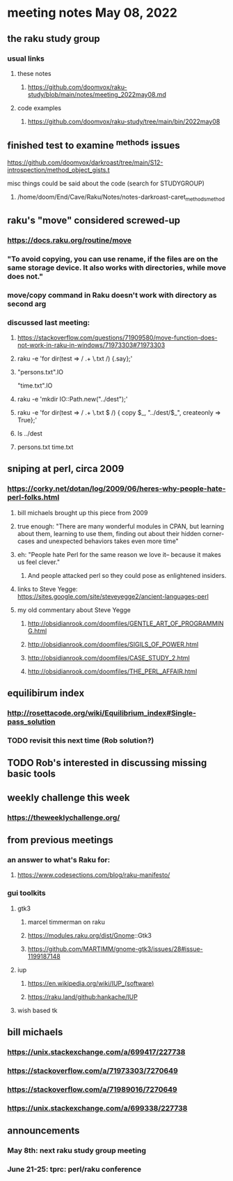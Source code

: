 * meeting notes May 08, 2022
** the raku study group
*** usual links
**** these notes
***** https://github.com/doomvox/raku-study/blob/main/notes/meeting_2022may08.md
**** code examples
***** https://github.com/doomvox/raku-study/tree/main/bin/2022may08

** finished test to examine ^methods issues 
**** https://github.com/doomvox/darkroast/tree/main/S12-introspection/method_object_gists.t
**** misc things could be said about the code (search for STUDYGROUP)
***** /home/doom/End/Cave/Raku/Notes/notes-darkroast-caret_methods_method

** raku's "move" considered screwed-up
*** https://docs.raku.org/routine/move
*** "To avoid copying, you can use rename, if the files are on the same storage device. It also works with directories, while move does not."
*** move/copy command in Raku doesn't work with directory as second arg
*** discussed last meeting:
***** https://stackoverflow.com/questions/71909580/move-function-does-not-work-in-raku-in-windows/71973303#71973303



***** raku -e 'for dir(test => / .+ \.txt /) {.say};'

***** "persons.txt".IO
"time.txt".IO

***** raku -e 'mkdir IO::Path.new("../dest");'

***** raku -e 'for dir(test => / .+ \.txt $ /) { copy $_, "../dest/$_", createonly => True};'

***** ls ../dest

***** persons.txt time.txt



** sniping at perl, circa 2009

*** https://corky.net/dotan/log/2009/06/heres-why-people-hate-perl-folks.html 
**** bill michaels brought up this piece from 2009
**** true enough: "There are many wonderful modules in CPAN, but learning about them, learning to use them, finding out about their hidden corner-cases and unexpected behaviors takes even more time"
**** eh: "People hate Perl for the same reason we love it-- because it makes us feel clever."
***** And people attacked perl so they could pose as enlightened insiders. 
**** links to Steve Yegge: https://sites.google.com/site/steveyegge2/ancient-languages-perl
**** my old commentary about Steve Yegge
***** http://obsidianrook.com/doomfiles/GENTLE_ART_OF_PROGRAMMING.html
***** http://obsidianrook.com/doomfiles/SIGILS_OF_POWER.html
***** http://obsidianrook.com/doomfiles/CASE_STUDY_2.html
***** http://obsidianrook.com/doomfiles/THE_PERL_AFFAIR.html




** equilibirum index
*** http://rosettacode.org/wiki/Equilibrium_index#Single-pass_solution
*** TODO revisit this next time (Rob solution?)

** TODO Rob's interested in discussing missing basic tools

** weekly challenge this week
*** https://theweeklychallenge.org/

** from previous meetings
*** an answer to what's Raku for:
**** https://www.codesections.com/blog/raku-manifesto/

*** gui toolkits
**** gtk3
***** marcel timmerman on raku
***** https://modules.raku.org/dist/Gnome::Gtk3
***** https://github.com/MARTIMM/gnome-gtk3/issues/28#issue-1199187148 
**** iup
***** https://en.wikipedia.org/wiki/IUP_(software)
***** https://raku.land/github:hankache/IUP
**** wish based tk 

** bill michaels
*** https://unix.stackexchange.com/a/699417/227738 
*** https://stackoverflow.com/a/71973303/7270649 
*** https://stackoverflow.com/a/71989016/7270649  
*** https://unix.stackexchange.com/a/699338/227738 


** announcements 
*** May 8th: next raku study group meeting 
*** June 21-25: tprc: perl/raku conference 
